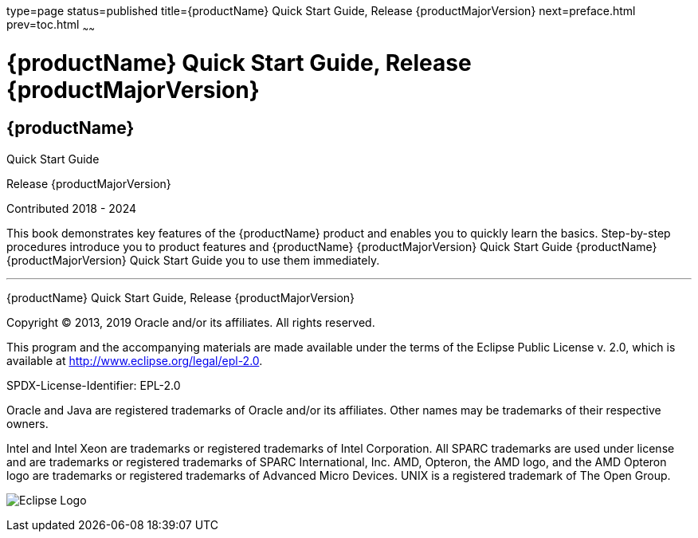 type=page
status=published
title={productName} Quick Start Guide, Release {productMajorVersion}
next=preface.html
prev=toc.html
~~~~~~

= {productName} Quick Start Guide, Release {productMajorVersion}

[[eclipse-glassfish-server]]
== {productName}

Quick Start Guide

Release {productMajorVersion}

Contributed 2018 - 2024

This book demonstrates key features of the {productName} product and
enables you to quickly learn the basics. Step-by-step procedures
introduce you to product features and {productName} {productMajorVersion} Quick Start Guide {productName} {productMajorVersion}
Quick Start Guide you to use them immediately.

[[sthref1]]

'''''

{productName} Quick Start Guide, Release {productMajorVersion}

Copyright © 2013, 2019 Oracle and/or its affiliates. All rights reserved.

This program and the accompanying materials are made available under the
terms of the Eclipse Public License v. 2.0, which is available at
http://www.eclipse.org/legal/epl-2.0.

SPDX-License-Identifier: EPL-2.0

Oracle and Java are registered trademarks of Oracle and/or its
affiliates. Other names may be trademarks of their respective owners.

Intel and Intel Xeon are trademarks or registered trademarks of Intel
Corporation. All SPARC trademarks are used under license and are
trademarks or registered trademarks of SPARC International, Inc. AMD,
Opteron, the AMD logo, and the AMD Opteron logo are trademarks or
registered trademarks of Advanced Micro Devices. UNIX is a registered
trademark of The Open Group.

image:img/eclipse_foundation_logo_tiny.png["Eclipse Logo"]
